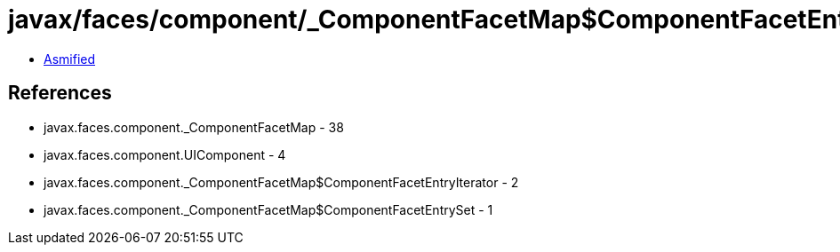 = javax/faces/component/_ComponentFacetMap$ComponentFacetEntrySet.class

 - link:_ComponentFacetMap$ComponentFacetEntrySet-asmified.java[Asmified]

== References

 - javax.faces.component._ComponentFacetMap - 38
 - javax.faces.component.UIComponent - 4
 - javax.faces.component._ComponentFacetMap$ComponentFacetEntryIterator - 2
 - javax.faces.component._ComponentFacetMap$ComponentFacetEntrySet - 1
